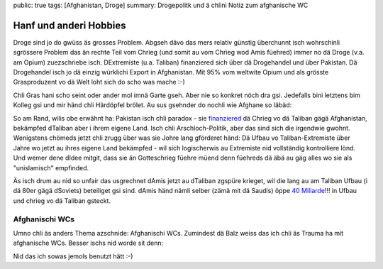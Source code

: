 public: true
tags: [Afghanistan, Droge]
summary: Drogepolitk und ä chlini Notiz zum afghanische WC

Hanf und anderi Hobbies
=======================

Droge sind jo do gwüss äs grosses Problem. Abgseh dävo das mers relativ
günstig überchunnt isch wohrschinli sgrössere Problem das än rechte Teil vom
Chrieg (und somit au vom Chrieg wod Amis füehred) immer no dä Droge (v.a. am
Opium) zuezschriebe isch. DExtremiste (u.a. Taliban) finanziered sich über dä
Drogehandel und über Pakistan. Dä Drogehandel isch jo dä einzig würklichi
Export in Afghanistan. Mit 95% vom weltwite Opium und als grösste Grasproduzent
vo dä Welt loht sich do scho was mache :-)

Chli Gras hani scho seint oder ander mol imnä Garte gseh. Aber nie so konkret
nöch dra gsi. Jedefalls bini letztens bim Kolleg gsi und mir händ chli
Härdöpfel brölet. Au sus gsehnder do nochli wie Afghane so läbäd:

.. youtube:: vUlBoLGnEHI

So am Rand, wilis obe erwähnt ha: Pakistan isch chli paradox - sie `finanziered
<http://en.wikipedia.org/wiki/Inter-Services_Intelligence#Afghanistan>`_ dä
Chrieg vo dä Taliban gägä Afghanistan, bekämpfed dTaliban aber i ihrem eigene
Land. Isch chli Arschloch-Politik, aber das sind sich die irgendwie gwohnt.
Wenigstens chömeds jetzt chli zrugg über was sie Johre lang gförderet händ: Dä
Ufbau vo Taliban-Extremiste über Jahre wo jetzt au ihres eigene Land bekämpfed
- wil sich logischerwis au Extremiste nid vollständig kontrolliere lönd. Und
wemer dene dIdee mitgit, dass sie än Gotteschrieg füehre müend denn füehreds dä
äbä au gäg alles wo sie als "unislamisch" empfinded.

Äs isch drum au nid so unfair das usgrechnet dAmis jetzt au dTaliban zgspüre
krieget, wil die lang au am Taliban Ufbau (i dä 80er gägä dSoviets) beteiliget
gsi sind. dAmis händ nämli selber (zämä mit dä Saudis) öppe `40 Miliarde
<http://en.wikipedia.org/wiki/Afghanistan#Foreign_interference_and_war>`_!!! in
Ufbau und chrieg vo dä Taliban gsteckt.


Afghanischi WCs
---------------

Umno chli äs anders Thema azschnide: Afghanischi WCs. Zumindest dä Balz weiss
das ich chli äs Trauma ha mit afghanische WCs. Besser ischs nid worde sit denn:

.. youtube:: ljelB6DZXKQ

Nid das ich sowas jemols benutzt hätt :-)
